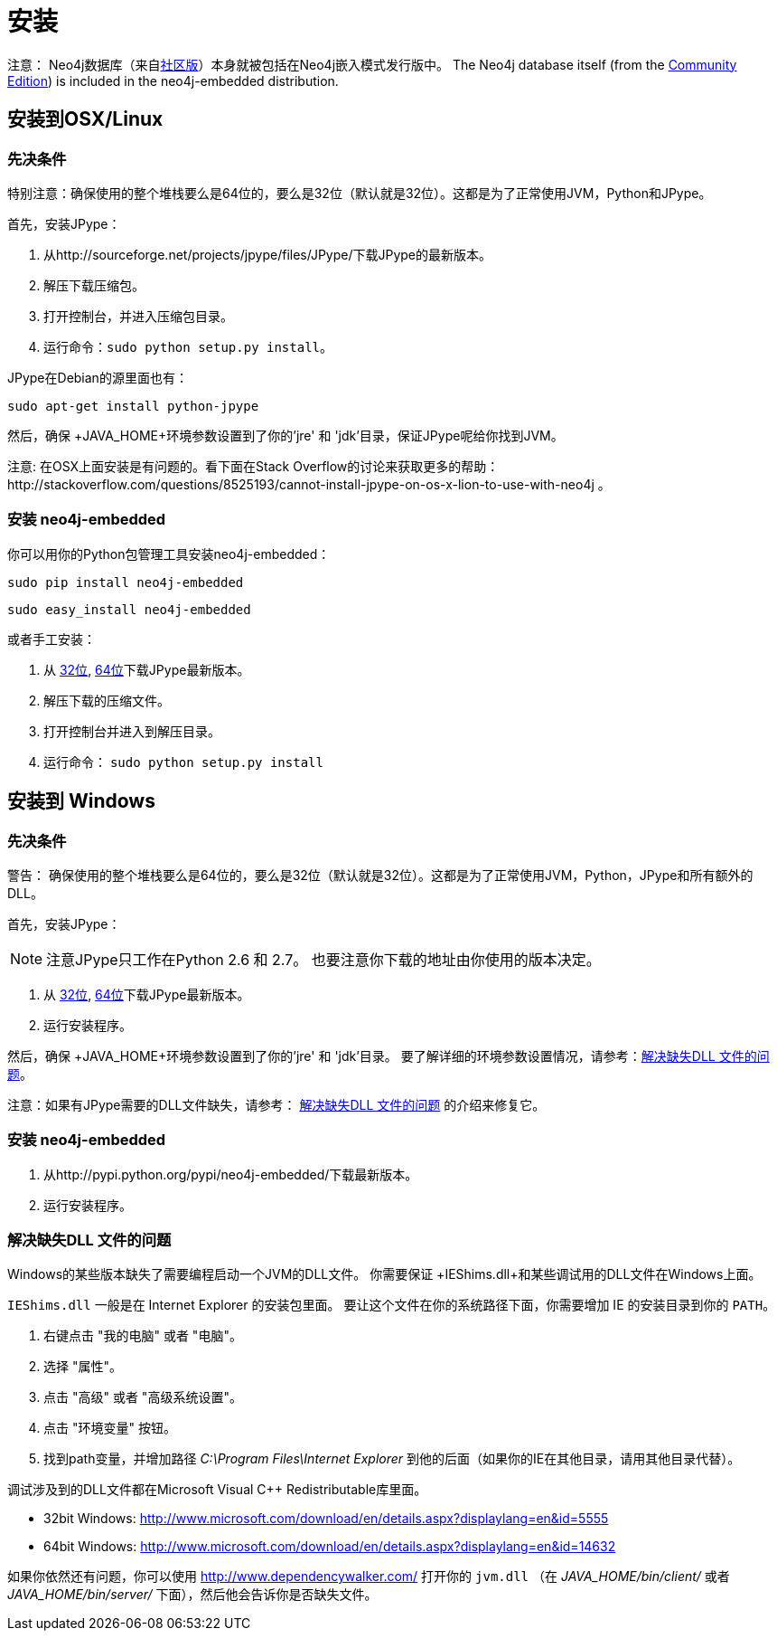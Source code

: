 [[python-embedded-installation]]
安装
==

注意： Neo4j数据库（来自<<editions, 社区版>>）本身就被包括在Neo4j嵌入模式发行版中。
The Neo4j database itself (from the <<editions,Community Edition>>) is included in the neo4j-embedded distribution.

== 安装到OSX/Linux ==


=== 先决条件 ===

特别注意：确保使用的整个堆栈要么是64位的，要么是32位（默认就是32位）。这都是为了正常使用JVM，Python和JPype。

首先，安装JPype：

. 从http://sourceforge.net/projects/jpype/files/JPype/下载JPype的最新版本。
. 解压下载压缩包。
. 打开控制台，并进入压缩包目录。
. 运行命令：`sudo python setup.py install`。

JPype在Debian的源里面也有：

[source, shell]
----
sudo apt-get install python-jpype
----

然后，确保 +JAVA_HOME+环境参数设置到了你的'jre' 和 'jdk'目录，保证JPype呢给你找到JVM。

注意: 在OSX上面安装是有问题的。看下面在Stack Overflow的讨论来获取更多的帮助：http://stackoverflow.com/questions/8525193/cannot-install-jpype-on-os-x-lion-to-use-with-neo4j 。


=== 安装 neo4j-embedded ===

你可以用你的Python包管理工具安装neo4j-embedded：

[source, shell]
----
sudo pip install neo4j-embedded
----

[source, shell]
----
sudo easy_install neo4j-embedded
----

或者手工安装：

. 从 http://sourceforge.net/projects/jpype/files/JPype/[32位], http://www.lfd.uci.edu/~gohlke/pythonlibs/[64位]下载JPype最新版本。
. 解压下载的压缩文件。
. 打开控制台并进入到解压目录。
. 运行命令： `sudo python setup.py install`


== 安装到 Windows ==

=== 先决条件 ===

警告： 确保使用的整个堆栈要么是64位的，要么是32位（默认就是32位）。这都是为了正常使用JVM，Python，JPype和所有额外的DLL。

首先，安装JPype：

[NOTE]
注意JPype只工作在Python 2.6 和 2.7。
也要注意你下载的地址由你使用的版本决定。

. 从 http://sourceforge.net/projects/jpype/files/JPype/[32位], http://www.lfd.uci.edu/~gohlke/pythonlibs/[64位]下载JPype最新版本。
. 运行安装程序。

然后，确保 +JAVA_HOME+环境参数设置到了你的'jre' 和 'jdk'目录。
要了解详细的环境参数设置情况，请参考：<<python-embedded-installation-windows-dlls>>。

注意：如果有JPype需要的DLL文件缺失，请参考： <<python-embedded-installation-windows-dlls>> 的介绍来修复它。

=== 安装 neo4j-embedded ===

. 从http://pypi.python.org/pypi/neo4j-embedded/下载最新版本。
. 运行安装程序。

[[python-embedded-installation-windows-dlls]]
=== 解决缺失DLL 文件的问题 ===

Windows的某些版本缺失了需要编程启动一个JVM的DLL文件。
你需要保证 +IEShims.dll+和某些调试用的DLL文件在Windows上面。

+IEShims.dll+ 一般是在 Internet Explorer 的安装包里面。
要让这个文件在你的系统路径下面，你需要增加 IE 的安装目录到你的 +PATH+。

. 右键点击 "我的电脑" 或者 "电脑"。
. 选择 "属性"。
. 点击 "高级" 或者 "高级系统设置"。
. 点击 "环境变量" 按钮。
. 找到path变量，并增加路径 'C:\Program Files\Internet Explorer'  到他的后面（如果你的IE在其他目录，请用其他目录代替）。

调试涉及到的DLL文件都在Microsoft Visual C++ Redistributable库里面。

- 32bit Windows: http://www.microsoft.com/download/en/details.aspx?displaylang=en&id=5555
- 64bit Windows: http://www.microsoft.com/download/en/details.aspx?displaylang=en&id=14632

如果你依然还有问题，你可以使用 http://www.dependencywalker.com/ 打开你的 +jvm.dll+ （在 'JAVA_HOME/bin/client/' 或者 'JAVA_HOME/bin/server/' 下面），然后他会告诉你是否缺失文件。


